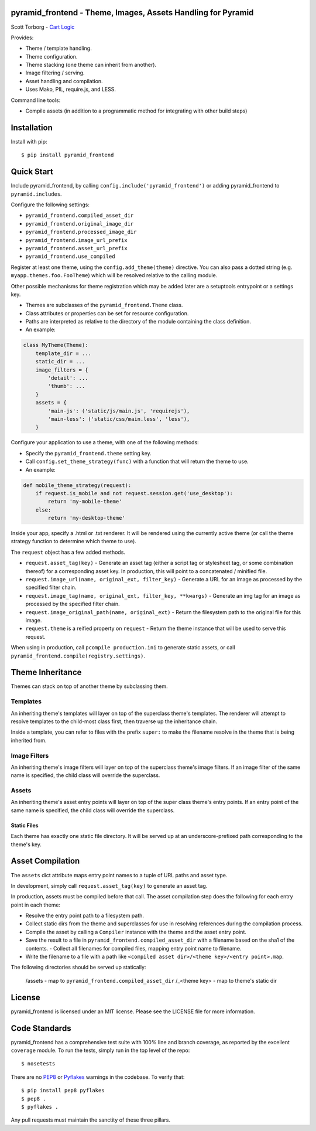 pyramid_frontend - Theme, Images, Assets Handling for Pyramid
=============================================================

Scott Torborg - `Cart Logic <http://www.cartlogic.com>`_

Provides:

* Theme / template handling.
* Theme configuration.
* Theme stacking (one theme can inherit from another).
* Image filtering / serving.
* Asset handling and compilation.
* Uses Mako, PIL, require.js, and LESS.

Command line tools:

* Compile assets (in addition to a programmatic method for integrating with
  other build steps)


Installation
============

Install with pip::

    $ pip install pyramid_frontend


Quick Start
===========

Include pyramid_frontend, by calling ``config.include('pyramid_frontend')`` or
adding pyramid_frontend to ``pyramid.includes``.

Configure the following settings:

* ``pyramid_frontend.compiled_asset_dir``
* ``pyramid_frontend.original_image_dir``
* ``pyramid_frontend.processed_image_dir``

* ``pyramid_frontend.image_url_prefix``
* ``pyramid_frontend.asset_url_prefix``

* ``pyramid_frontend.use_compiled``

Register at least one theme, using the ``config.add_theme(theme)`` directive.
You can also pass a dotted string (e.g. ``myapp.themes.foo.FooTheme``) which
will be resolved relative to the calling module.

Other possible mechanisms for theme registration which may be added later are a
setuptools entrypoint or a settings key.

* Themes are subclasses of the ``pyramid_frontend.Theme`` class.
* Class attributes or properties can be set for resource configuration.
* Paths are interpreted as relative to the directory of the module containing
  the class definition.
* An example:

.. code-block:: python

    class MyTheme(Theme):
        template_dir = ...
        static_dir = ...
        image_filters = {
            'detail': ...
            'thumb': ...
        }
        assets = {
            'main-js': ('static/js/main.js', 'requirejs'),
            'main-less': ('static/css/main.less', 'less'),
        }

Configure your application to use a theme, with one of the following methods:

* Specify the ``pyramid_frontend.theme`` setting key.
* Call ``config.set_theme_strategy(func)`` with a function that will return the
  theme to use.
* An example:

.. code-block:: python

    def mobile_theme_strategy(request):
        if request.is_mobile and not request.session.get('use_desktop'):
            return 'my-mobile-theme'
        else:
            return 'my-desktop-theme'

Inside your app, specify a .html or .txt renderer. It will be rendered using
the currently active theme (or call the theme strategy function to determine
which theme to use).

The ``request`` object has a few added methods.

* ``request.asset_tag(key)`` - Generate an asset tag (either a script tag or
  stylesheet tag, or some combination thereof) for a corresponding asset key.
  In production, this will point to a concatenated / minified file.

* ``request.image_url(name, original_ext, filter_key)`` - Generate a URL for an
  image as processed by the specified filter chain.
* ``request.image_tag(name, original_ext, filter_key, **kwargs)`` - Generate an
  img tag for an image as processed by the specified filter chain.
* ``request.image_original_path(name, original_ext)`` - Return the filesystem
  path to the original file for this image.

* ``request.theme`` is a reified property on ``request`` - Return the theme
  instance that will be used to serve this request.

When using in production, call ``pcompile production.ini`` to generate static
assets, or call ``pyramid_frontend.compile(registry.settings)``.


Theme Inheritance
=================

Themes can stack on top of another theme by subclassing them.


Templates
~~~~~~~~~

An inheriting theme's templates will layer on top of the superclass theme's
templates. The renderer will attempt to resolve templates to the child-most
class first, then traverse up the inheritance chain.

Inside a template, you can refer to files with the prefix ``super:`` to make
the filename resolve in the theme that is being inherited from.

Image Filters
~~~~~~~~~~~~~

An inheriting theme's image filters will layer on top of the superclass theme's image filters. If an image filter of the same name is specified, the child class will override the superclass.

Assets
~~~~~~

An inheriting theme's asset entry points will layer on top of the super class theme's entry points. If an entry point of the same name is specified, the child class will override the superclass.

Static Files
------------

Each theme has exactly one static file directory. It will be served up at an underscore-prefixed path corresponding to the theme's key.


Asset Compilation
=================

The ``assets`` dict attribute maps entry point names to a tuple of URL paths
and asset type.

In development, simply call ``request.asset_tag(key)`` to generate an asset tag.

In production, assets must be compiled before that call. The asset compilation
step does the following for each entry point in each theme:

- Resolve the entry point path to a filesystem path.
- Collect static dirs from the theme and superclasses for use in resolving
  references during the compilation process.
- Compile the asset by calling a ``Compiler`` instance with the theme and the
  asset entry point.
- Save the result to a file in ``pyramid_frontend.compiled_asset_dir`` with a
  filename based on the sha1 of the contents.  - Collect all filenames for
  compiled files, mapping entry point name to filename.
- Write the filename to a file with a path like
  ``<compiled asset dir>/<theme key>/<entry point>.map``.

The following directories should be served up statically:

    /assets - map to ``pyramid_frontend.compiled_asset_dir``
    /_<theme key> - map to theme's static dir


License
=======

pyramid_frontend is licensed under an MIT license. Please see the LICENSE file
for more information.


Code Standards
==============

pyramid_frontend has a comprehensive test suite with 100% line and branch
coverage, as reported by the excellent ``coverage`` module. To run the tests,
simply run in the top level of the repo::

    $ nosetests

There are no `PEP8 <http://www.python.org/dev/peps/pep-0008/>`_ or
`Pyflakes <http://pypi.python.org/pypi/pyflakes>`_ warnings in the codebase. To
verify that::

    $ pip install pep8 pyflakes
    $ pep8 .
    $ pyflakes .

Any pull requests must maintain the sanctity of these three pillars.
